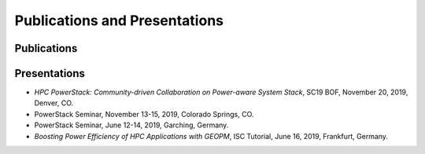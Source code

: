 .. # Copyright 2019 Lawrence Livermore National Security, LLC and other
.. # Variorum Project Developers. See the top-level LICENSE file for details.
.. #
.. # SPDX-License-Identifier: MIT


Publications and Presentations
==============================

Publications
------------

Presentations
-------------
- `HPC PowerStack: Community-driven Collaboration on Power-aware System Stack`, SC19 BOF, November 20, 2019, Denver, CO.
- PowerStack Seminar, November 13-15, 2019, Colorado Springs, CO.
- PowerStack Seminar, June 12-14, 2019, Garching, Germany.
- `Boosting Power Efficiency of HPC Applications with GEOPM`, ISC Tutorial, June 16, 2019, Frankfurt, Germany.
